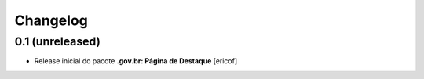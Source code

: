 Changelog
=========

0.1 (unreleased)
------------------

- Release inicial do pacote **.gov.br: Página de Destaque**
  [ericof]
